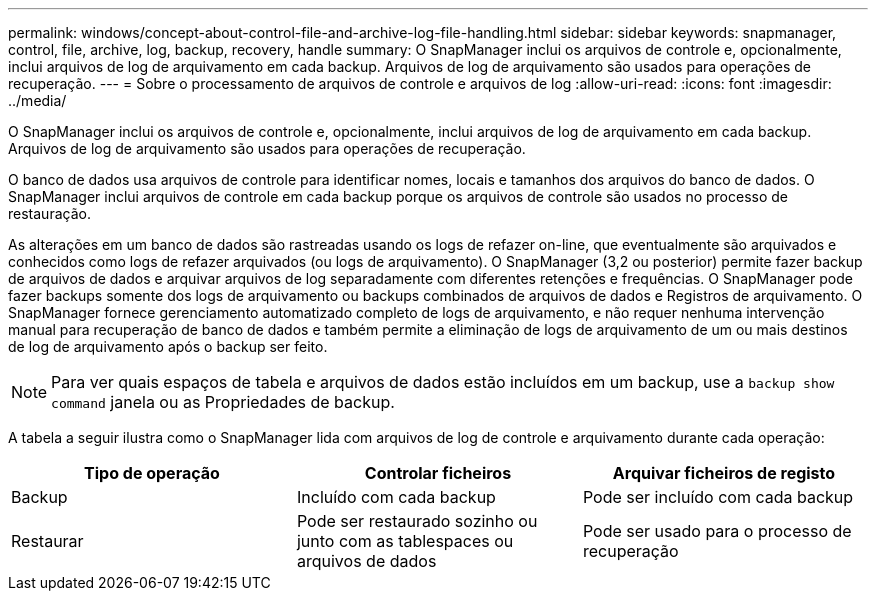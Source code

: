 ---
permalink: windows/concept-about-control-file-and-archive-log-file-handling.html 
sidebar: sidebar 
keywords: snapmanager, control, file, archive, log, backup, recovery, handle 
summary: O SnapManager inclui os arquivos de controle e, opcionalmente, inclui arquivos de log de arquivamento em cada backup. Arquivos de log de arquivamento são usados para operações de recuperação. 
---
= Sobre o processamento de arquivos de controle e arquivos de log
:allow-uri-read: 
:icons: font
:imagesdir: ../media/


[role="lead"]
O SnapManager inclui os arquivos de controle e, opcionalmente, inclui arquivos de log de arquivamento em cada backup. Arquivos de log de arquivamento são usados para operações de recuperação.

O banco de dados usa arquivos de controle para identificar nomes, locais e tamanhos dos arquivos do banco de dados. O SnapManager inclui arquivos de controle em cada backup porque os arquivos de controle são usados no processo de restauração.

As alterações em um banco de dados são rastreadas usando os logs de refazer on-line, que eventualmente são arquivados e conhecidos como logs de refazer arquivados (ou logs de arquivamento). O SnapManager (3,2 ou posterior) permite fazer backup de arquivos de dados e arquivar arquivos de log separadamente com diferentes retenções e frequências. O SnapManager pode fazer backups somente dos logs de arquivamento ou backups combinados de arquivos de dados e Registros de arquivamento. O SnapManager fornece gerenciamento automatizado completo de logs de arquivamento, e não requer nenhuma intervenção manual para recuperação de banco de dados e também permite a eliminação de logs de arquivamento de um ou mais destinos de log de arquivamento após o backup ser feito.


NOTE: Para ver quais espaços de tabela e arquivos de dados estão incluídos em um backup, use a `backup show command` janela ou as Propriedades de backup.

A tabela a seguir ilustra como o SnapManager lida com arquivos de log de controle e arquivamento durante cada operação:

|===
| Tipo de operação | Controlar ficheiros | Arquivar ficheiros de registo 


 a| 
Backup
 a| 
Incluído com cada backup
 a| 
Pode ser incluído com cada backup



 a| 
Restaurar
 a| 
Pode ser restaurado sozinho ou junto com as tablespaces ou arquivos de dados
 a| 
Pode ser usado para o processo de recuperação

|===